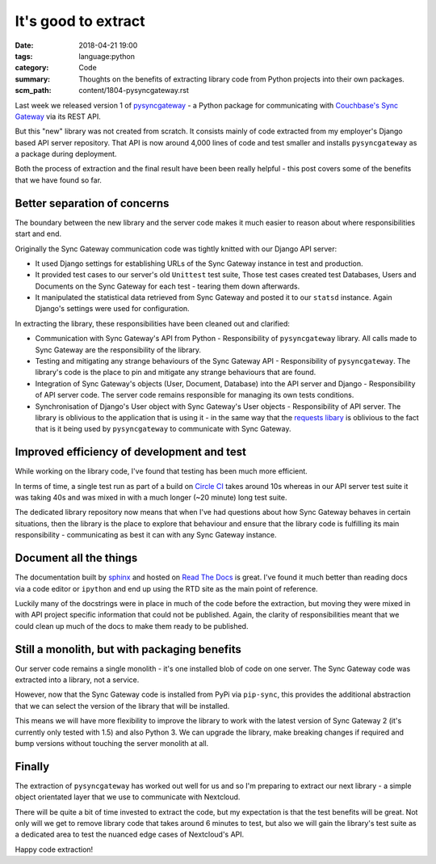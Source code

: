 It's good to extract
====================

:date: 2018-04-21 19:00
:tags: language:python
:category: Code
:summary: Thoughts on the benefits of extracting library code from Python
          projects into their own packages.
:scm_path: content/1804-pysyncgateway.rst


Last week we released version 1 of `pysyncgateway
<https://pypi.org/project/pysyncgateway/>`_ - a Python package for
communicating with `Couchbase's Sync Gateway
<https://github.com/couchbase/sync_gateway>`_ via its REST API.

But this "new" library was not created from scratch. It consists mainly of code
extracted from my employer's Django based API server repository. That API is
now around 4,000 lines of code and test smaller and installs ``pysyncgateway``
as a package during deployment.

Both the process of extraction and the final result have been been really
helpful - this post covers some of the benefits that we have found so far.


Better separation of concerns
-----------------------------

The boundary between the new library and the server code makes it much easier
to reason about where responsibilities start and end.

Originally the Sync Gateway communication code was tightly knitted with our
Django API server:

* It used Django settings for establishing URLs of the Sync Gateway instance in
  test and production.

* It provided test cases to our server's old ``Unittest`` test suite, Those
  test cases created test Databases, Users and Documents on the Sync Gateway
  for each test - tearing them down afterwards.

* It manipulated the statistical data retrieved from Sync Gateway and posted it
  to our ``statsd`` instance. Again Django's settings were used for
  configuration.

In extracting the library, these responsibilities have been cleaned out and
clarified:

* Communication with Sync Gateway's API from Python - Responsibility of
  ``pysyncgateway`` library. All calls made to Sync Gateway are the
  responsibility of the library.

* Testing and mitigating any strange behaviours of the Sync Gateway API -
  Responsibility of ``pysyncgateway``. The library's code is the place to pin
  and mitigate any strange behaviours that are found.

* Integration of Sync Gateway's objects (User, Document, Database) into
  the API server and Django - Responsibility of API server code. The server
  code remains responsible for managing its own tests conditions.

* Synchronisation of Django's User object with Sync Gateway's User objects -
  Responsibility of API server. The library is oblivious to the application that is
  using it - in the same way that the `requests libary
  <http://docs.python-requests.org/en/master/>`_ is oblivious to the fact that is
  it being used by ``pysyncgateway`` to communicate with Sync Gateway.


Improved efficiency of development and test
-------------------------------------------

While working on the library code, I've found that testing has been much more
efficient.

In terms of time, a single test run as part of a build on `Circle CI
<https://circleci.com/gh/constructpm/pysyncgateway/tree/master>`_ takes around
10s whereas in our API server test suite it was taking 40s and was mixed in
with a much longer (~20 minute) long test suite.

The dedicated library repository now means that when I've had questions
about how Sync Gateway behaves in certain situations, then the library is
the place to explore that behaviour and ensure that the library code is
fulfilling its main responsibility - communicating as best it can with any Sync
Gateway instance.


Document all the things
-----------------------

The documentation built by `sphinx <http://www.sphinx-doc.org/en/master/>`_ and
hosted on `Read The Docs <http://pysyncgateway.readthedocs.io/en/stable/>`_ is
great. I've found it much better than reading docs via a code editor or
``ipython`` and end up using the RTD site as the main point of reference.

Luckily many of the docstrings were in place in much of the code before the
extraction, but moving they were mixed in with API project specific information
that could not be published. Again, the clarity of responsibilities meant that
we could clean up much of the docs to make them ready to be published.


Still a monolith, but with packaging benefits
---------------------------------------------

Our server code remains a single monolith - it's one installed blob of code on
one server. The Sync Gateway code was extracted into a library, not a service.

However, now that the Sync Gateway code is installed from PyPi via
``pip-sync``, this provides the additional abstraction that we can select the
version of the library that will be installed.

This means we will have more flexibility to improve the library to work with
the latest version of Sync Gateway 2 (it's currently only tested with 1.5) and
also Python 3. We can upgrade the library, make breaking changes if required
and bump versions without touching the server monolith at all.


Finally
-------

The extraction of ``pysyncgateway`` has worked out well for us and so I'm
preparing to extract our next library - a simple object orientated layer that
we use to communicate with Nextcloud.

There will be quite a bit of time invested to extract the code, but my
expectation is that the test benefits will be great. Not only will we get to
remove library code that takes around 6 minutes to test, but also we will gain
the library's test suite as a dedicated area to test the nuanced edge cases of
Nextcloud's API.

Happy code extraction!
